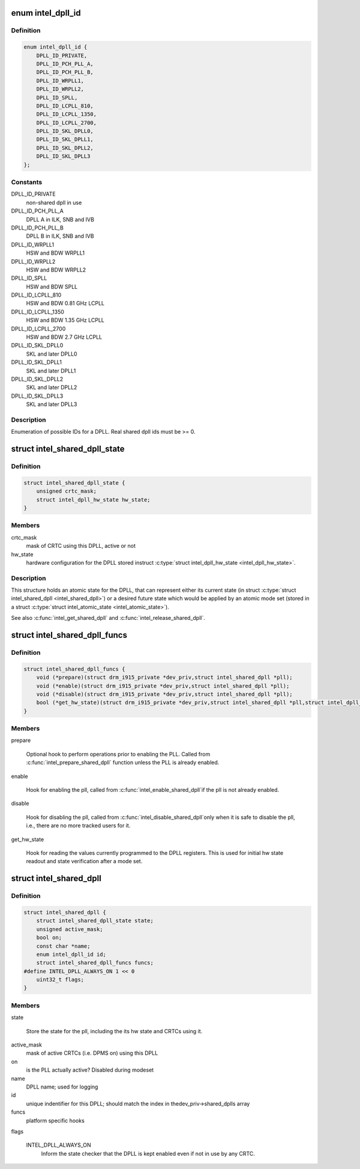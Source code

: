 .. -*- coding: utf-8; mode: rst -*-
.. src-file: drivers/gpu/drm/i915/intel_dpll_mgr.h

.. _`intel_dpll_id`:

enum intel_dpll_id
==================

.. c:type:: enum intel_dpll_id

    possible DPLL ids

.. _`intel_dpll_id.definition`:

Definition
----------

.. code-block:: c

    enum intel_dpll_id {
        DPLL_ID_PRIVATE,
        DPLL_ID_PCH_PLL_A,
        DPLL_ID_PCH_PLL_B,
        DPLL_ID_WRPLL1,
        DPLL_ID_WRPLL2,
        DPLL_ID_SPLL,
        DPLL_ID_LCPLL_810,
        DPLL_ID_LCPLL_1350,
        DPLL_ID_LCPLL_2700,
        DPLL_ID_SKL_DPLL0,
        DPLL_ID_SKL_DPLL1,
        DPLL_ID_SKL_DPLL2,
        DPLL_ID_SKL_DPLL3
    };

.. _`intel_dpll_id.constants`:

Constants
---------

DPLL_ID_PRIVATE
    non-shared dpll in use

DPLL_ID_PCH_PLL_A
    DPLL A in ILK, SNB and IVB

DPLL_ID_PCH_PLL_B
    DPLL B in ILK, SNB and IVB

DPLL_ID_WRPLL1
    HSW and BDW WRPLL1

DPLL_ID_WRPLL2
    HSW and BDW WRPLL2

DPLL_ID_SPLL
    HSW and BDW SPLL

DPLL_ID_LCPLL_810
    HSW and BDW 0.81 GHz LCPLL

DPLL_ID_LCPLL_1350
    HSW and BDW 1.35 GHz LCPLL

DPLL_ID_LCPLL_2700
    HSW and BDW 2.7 GHz LCPLL

DPLL_ID_SKL_DPLL0
    SKL and later DPLL0

DPLL_ID_SKL_DPLL1
    SKL and later DPLL1

DPLL_ID_SKL_DPLL2
    SKL and later DPLL2

DPLL_ID_SKL_DPLL3
    SKL and later DPLL3

.. _`intel_dpll_id.description`:

Description
-----------

Enumeration of possible IDs for a DPLL. Real shared dpll ids must be >= 0.

.. _`intel_shared_dpll_state`:

struct intel_shared_dpll_state
==============================

.. c:type:: struct intel_shared_dpll_state

    hold the DPLL atomic state

.. _`intel_shared_dpll_state.definition`:

Definition
----------

.. code-block:: c

    struct intel_shared_dpll_state {
        unsigned crtc_mask;
        struct intel_dpll_hw_state hw_state;
    }

.. _`intel_shared_dpll_state.members`:

Members
-------

crtc_mask
    mask of CRTC using this DPLL, active or not

hw_state
    hardware configuration for the DPLL stored instruct \ :c:type:`struct intel_dpll_hw_state <intel_dpll_hw_state>`\ .

.. _`intel_shared_dpll_state.description`:

Description
-----------

This structure holds an atomic state for the DPLL, that can represent
either its current state (in struct \ :c:type:`struct intel_shared_dpll <intel_shared_dpll>`\ ) or a desired
future state which would be applied by an atomic mode set (stored in
a struct \ :c:type:`struct intel_atomic_state <intel_atomic_state>`\ ).

See also \ :c:func:`intel_get_shared_dpll`\  and \ :c:func:`intel_release_shared_dpll`\ .

.. _`intel_shared_dpll_funcs`:

struct intel_shared_dpll_funcs
==============================

.. c:type:: struct intel_shared_dpll_funcs

    platform specific hooks for managing DPLLs

.. _`intel_shared_dpll_funcs.definition`:

Definition
----------

.. code-block:: c

    struct intel_shared_dpll_funcs {
        void (*prepare)(struct drm_i915_private *dev_priv,struct intel_shared_dpll *pll);
        void (*enable)(struct drm_i915_private *dev_priv,struct intel_shared_dpll *pll);
        void (*disable)(struct drm_i915_private *dev_priv,struct intel_shared_dpll *pll);
        bool (*get_hw_state)(struct drm_i915_private *dev_priv,struct intel_shared_dpll *pll,struct intel_dpll_hw_state *hw_state);
    }

.. _`intel_shared_dpll_funcs.members`:

Members
-------

prepare

    Optional hook to perform operations prior to enabling the PLL.
    Called from \ :c:func:`intel_prepare_shared_dpll`\  function unless the PLL
    is already enabled.

enable

    Hook for enabling the pll, called from \ :c:func:`intel_enable_shared_dpll`\ 
    if the pll is not already enabled.

disable

    Hook for disabling the pll, called from \ :c:func:`intel_disable_shared_dpll`\ 
    only when it is safe to disable the pll, i.e., there are no more
    tracked users for it.

get_hw_state

    Hook for reading the values currently programmed to the DPLL
    registers. This is used for initial hw state readout and state
    verification after a mode set.

.. _`intel_shared_dpll`:

struct intel_shared_dpll
========================

.. c:type:: struct intel_shared_dpll

    display PLL with tracked state and users

.. _`intel_shared_dpll.definition`:

Definition
----------

.. code-block:: c

    struct intel_shared_dpll {
        struct intel_shared_dpll_state state;
        unsigned active_mask;
        bool on;
        const char *name;
        enum intel_dpll_id id;
        struct intel_shared_dpll_funcs funcs;
    #define INTEL_DPLL_ALWAYS_ON 1 << 0
        uint32_t flags;
    }

.. _`intel_shared_dpll.members`:

Members
-------

state

    Store the state for the pll, including the its hw state
    and CRTCs using it.

active_mask
    mask of active CRTCs (i.e. DPMS on) using this DPLL

on
    is the PLL actually active? Disabled during modeset

name
    DPLL name; used for logging

id
    unique indentifier for this DPLL; should match the index in thedev_priv->shared_dplls array

funcs
    platform specific hooks

flags

    INTEL_DPLL_ALWAYS_ON
        Inform the state checker that the DPLL is kept enabled even if
        not in use by any CRTC.

.. This file was automatic generated / don't edit.

